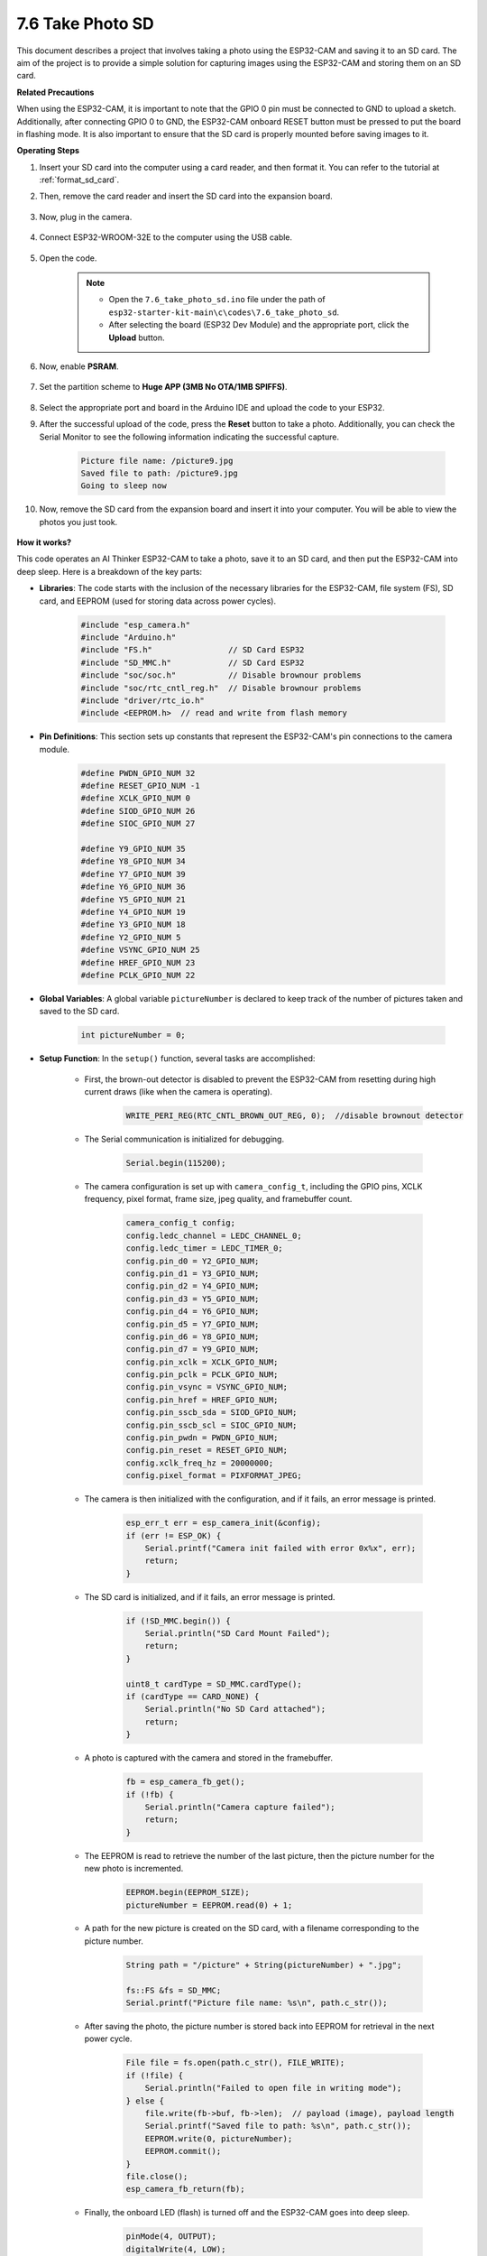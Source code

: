7.6 Take Photo SD
============================

This document describes a project that involves taking a photo using the ESP32-CAM and saving it to an SD card. 
The aim of the project is to provide a simple solution for capturing images using the ESP32-CAM and storing them on an SD card.

**Related Precautions**

When using the ESP32-CAM, it is important to note that the GPIO 0 pin must be connected to GND to upload a sketch. 
Additionally, after connecting GPIO 0 to GND, the ESP32-CAM onboard RESET button must be pressed to put the board in flashing mode. 
It is also important to ensure that the SD card is properly mounted before saving images to it.

**Operating Steps**

#. Insert your SD card into the computer using a card reader, and then format it. You can refer to the tutorial at :ref:`format_sd_card`.

#. Then, remove the card reader and insert the SD card into the expansion board.

    .. image:: ../../img/insert_sd.png

#. Now, plug in the camera.

    .. raw:: html

        <video loop autoplay muted style = "max-width:100%">
            <source src="../../_static/video/plugin_camera.mp4" type="video/mp4">
            Your browser does not support the video tag.
        </video>

#. Connect ESP32-WROOM-32E to the computer using the USB cable.

    .. image:: ../../img/plugin_esp32.png

#. Open the code.

    .. note::

        * Open the ``7.6_take_photo_sd.ino`` file under the path of ``esp32-starter-kit-main\c\codes\7.6_take_photo_sd``.
        * After selecting the board (ESP32 Dev Module) and the appropriate port, click the **Upload** button.

    .. raw:: html

        <iframe src=https://create.arduino.cc/editor/sunfounder01/4d698dc3-aef7-4aea-b8a3-7d143a4c7d3c/preview?embed style="height:510px;width:100%;margin:10px 0" frameborder=0></iframe>


#. Now, enable **PSRAM**.

    .. image:: img/sp230516_150554.png

#. Set the partition scheme to **Huge APP (3MB No OTA/1MB SPIFFS)**.

    .. image:: img/sp230516_150840.png   

#. Select the appropriate port and board in the Arduino IDE and upload the code to your ESP32.

#. After the successful upload of the code, press the **Reset** button to take a photo. Additionally, you can check the Serial Monitor to see the following information indicating the successful capture.


    .. code-block:: arduino

        Picture file name: /picture9.jpg
        Saved file to path: /picture9.jpg
        Going to sleep now

    .. image:: img/press_reset.PNG

#. Now, remove the SD card from the expansion board and insert it into your computer. You will be able to view the photos you just took.

    .. image:: img/take_photo1.png

**How it works?**

This code operates an AI Thinker ESP32-CAM to take a photo, save it to an SD card, and then put the ESP32-CAM into deep sleep. Here is a breakdown of the key parts:

* **Libraries**: The code starts with the inclusion of the necessary libraries for the ESP32-CAM, file system (FS), SD card, and EEPROM (used for storing data across power cycles).

    .. code-block:: arduino

        #include "esp_camera.h"
        #include "Arduino.h"
        #include "FS.h"                // SD Card ESP32
        #include "SD_MMC.h"            // SD Card ESP32
        #include "soc/soc.h"           // Disable brownour problems
        #include "soc/rtc_cntl_reg.h"  // Disable brownour problems
        #include "driver/rtc_io.h"
        #include <EEPROM.h>  // read and write from flash memory

* **Pin Definitions**: This section sets up constants that represent the ESP32-CAM's pin connections to the camera module.

    .. code-block:: arduino

        #define PWDN_GPIO_NUM 32
        #define RESET_GPIO_NUM -1
        #define XCLK_GPIO_NUM 0
        #define SIOD_GPIO_NUM 26
        #define SIOC_GPIO_NUM 27

        #define Y9_GPIO_NUM 35
        #define Y8_GPIO_NUM 34
        #define Y7_GPIO_NUM 39
        #define Y6_GPIO_NUM 36
        #define Y5_GPIO_NUM 21
        #define Y4_GPIO_NUM 19
        #define Y3_GPIO_NUM 18
        #define Y2_GPIO_NUM 5
        #define VSYNC_GPIO_NUM 25
        #define HREF_GPIO_NUM 23
        #define PCLK_GPIO_NUM 22


* **Global Variables**: A global variable ``pictureNumber`` is declared to keep track of the number of pictures taken and saved to the SD card.

    .. code-block:: arduino

        int pictureNumber = 0;


* **Setup Function**: In the ``setup()`` function, several tasks are accomplished:


    * First, the brown-out detector is disabled to prevent the ESP32-CAM from resetting during high current draws (like when the camera is operating).
    
        .. code-block:: arduino

            WRITE_PERI_REG(RTC_CNTL_BROWN_OUT_REG, 0);  //disable brownout detector

    * The Serial communication is initialized for debugging.

        .. code-block:: arduino

            Serial.begin(115200);

    * The camera configuration is set up with ``camera_config_t``, including the GPIO pins, XCLK frequency, pixel format, frame size, jpeg quality, and framebuffer count.
    
        .. code-block:: arduino

            camera_config_t config;
            config.ledc_channel = LEDC_CHANNEL_0;
            config.ledc_timer = LEDC_TIMER_0;
            config.pin_d0 = Y2_GPIO_NUM;
            config.pin_d1 = Y3_GPIO_NUM;
            config.pin_d2 = Y4_GPIO_NUM;
            config.pin_d3 = Y5_GPIO_NUM;
            config.pin_d4 = Y6_GPIO_NUM;
            config.pin_d5 = Y7_GPIO_NUM;
            config.pin_d6 = Y8_GPIO_NUM;
            config.pin_d7 = Y9_GPIO_NUM;
            config.pin_xclk = XCLK_GPIO_NUM;
            config.pin_pclk = PCLK_GPIO_NUM;
            config.pin_vsync = VSYNC_GPIO_NUM;
            config.pin_href = HREF_GPIO_NUM;
            config.pin_sscb_sda = SIOD_GPIO_NUM;
            config.pin_sscb_scl = SIOC_GPIO_NUM;
            config.pin_pwdn = PWDN_GPIO_NUM;
            config.pin_reset = RESET_GPIO_NUM;
            config.xclk_freq_hz = 20000000;
            config.pixel_format = PIXFORMAT_JPEG;
    
    * The camera is then initialized with the configuration, and if it fails, an error message is printed.

        .. code-block:: arduino

            esp_err_t err = esp_camera_init(&config);
            if (err != ESP_OK) {
                Serial.printf("Camera init failed with error 0x%x", err);
                return;
            }

    * The SD card is initialized, and if it fails, an error message is printed.

           .. code-block:: arduino
            
            if (!SD_MMC.begin()) {
                Serial.println("SD Card Mount Failed");
                return;
            }   

            uint8_t cardType = SD_MMC.cardType();
            if (cardType == CARD_NONE) {
                Serial.println("No SD Card attached");
                return;
            }        

    * A photo is captured with the camera and stored in the framebuffer.

        .. code-block:: arduino

            fb = esp_camera_fb_get();
            if (!fb) {
                Serial.println("Camera capture failed");
                return;
            }

    * The EEPROM is read to retrieve the number of the last picture, then the picture number for the new photo is incremented.

        .. code-block:: arduino

            EEPROM.begin(EEPROM_SIZE);
            pictureNumber = EEPROM.read(0) + 1;

    * A path for the new picture is created on the SD card, with a filename corresponding to the picture number.

        .. code-block:: arduino

            String path = "/picture" + String(pictureNumber) + ".jpg";

            fs::FS &fs = SD_MMC;
            Serial.printf("Picture file name: %s\n", path.c_str());

    * After saving the photo, the picture number is stored back into EEPROM for retrieval in the next power cycle.

        .. code-block:: arduino

            File file = fs.open(path.c_str(), FILE_WRITE);
            if (!file) {
                Serial.println("Failed to open file in writing mode");
            } else {
                file.write(fb->buf, fb->len);  // payload (image), payload length
                Serial.printf("Saved file to path: %s\n", path.c_str());
                EEPROM.write(0, pictureNumber);
                EEPROM.commit();
            }
            file.close();
            esp_camera_fb_return(fb); 

    * Finally, the onboard LED (flash) is turned off and the ESP32-CAM goes into deep sleep.

        .. code-block:: arduino

            pinMode(4, OUTPUT);
            digitalWrite(4, LOW);
            rtc_gpio_hold_en(GPIO_NUM_4);

    * Sleep Mode: The ESP32-CAM goes into deep sleep after taking each photo to conserve power. It can be woken up by a reset or by a signal on specific pins.

        .. code-block:: arduino

            delay(2000);
            Serial.println("Going to sleep now");
            delay(2000);
            esp_deep_sleep_start();
            Serial.println("This will never be printed");


* Loop Function: The ``loop()`` function is empty because after the setup process, the ESP32-CAM immediately goes into deep sleep.


Note that for this code to work, you need to ensure that GPIO 0 is connected to GND when uploading the sketch, and you might have to press the on-board RESET button to put your board into flashing mode. Also, remember to replace "/picture" with your own file name. The size of the EEPROM is set to 1, which means it can store values from 0 to 255. If you plan to take more than 255 pictures, you'll need to increase the EEPROM size and adjust how you store and read the pictureNumber.
